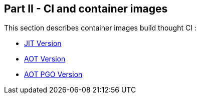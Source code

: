 [#part-2-ci-container]
== Part II - CI and container images

This section describes container images build thought CI :

* link:https://github.com/fugerit-org/graalkus/blob/main/.github/workflows/docker_publish.yml[JIT Version]
* link:https://github.com/fugerit-org/graalkus/blob/main/.github/workflows/docker_publish_native_amd64.yml[AOT Version]
* link:https://github.com/fugerit-org/graalkus/blob/main/.github/workflows/docker_publish_native_amd64_pgo.yml[AOT PGO Version]
